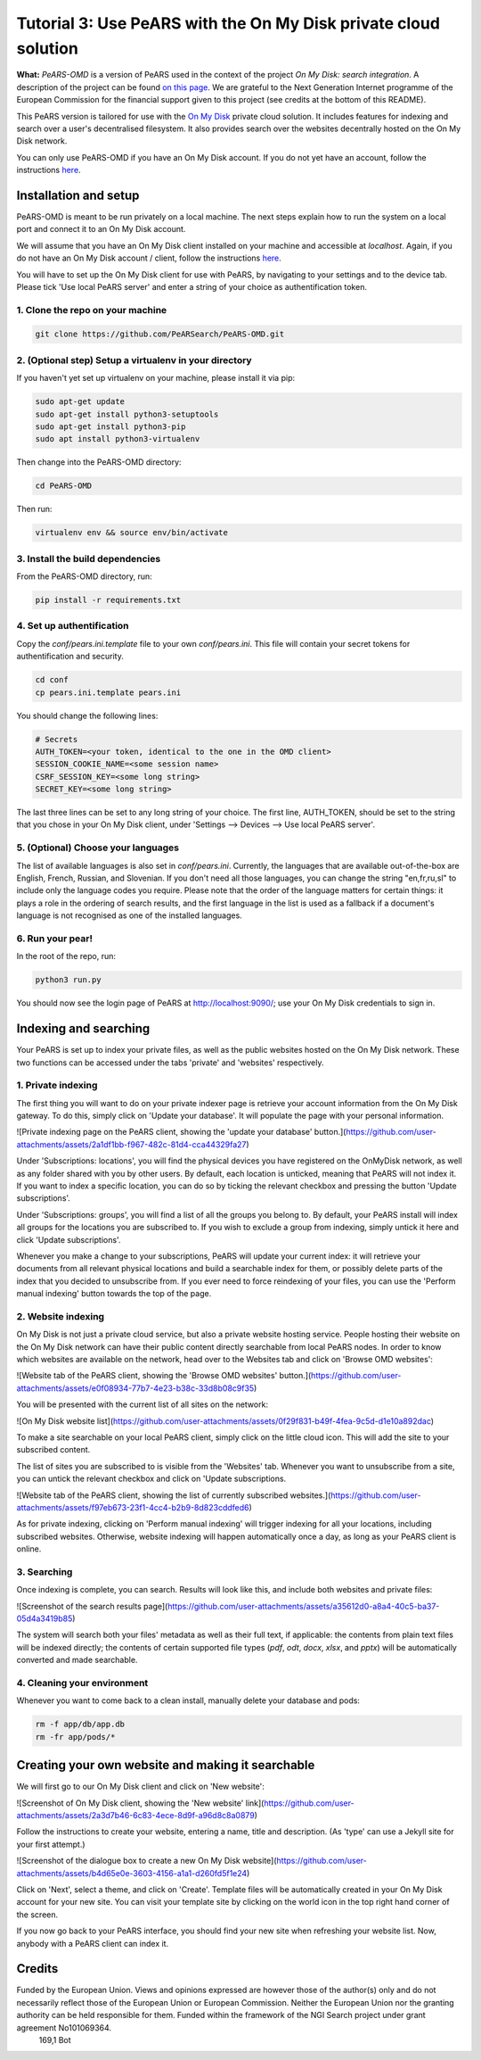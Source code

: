 ================================================================
Tutorial 3: Use PeARS with the On My Disk private cloud solution
================================================================

**What:** *PeARS-OMD* is a version of PeARS used in the context of the project *On My Disk: search integration*. A description of the project can be found `on this page <https://www.ngisearch.eu/view/Events/FirstTenSearchersAnnounced>`_. We are grateful to the Next Generation Internet programme of the European Commission for the financial support given to this project (see credits at the bottom of this README).

This PeARS version is tailored for use with the `On My Disk <https://onmydisk.com/>`_ private cloud solution. It includes features for indexing and search over a user's decentralised filesystem. It also provides search over the websites decentrally hosted on the On My Disk network.

You can only use PeARS-OMD if you have an On My Disk account. If you do not yet have an account, follow the instructions `here <https://onmydisk.net/shared/AwIaXOi00OjYvsr+itu52Ojb/Jq8vYXg1ufCqtiL74qz0KbF7bPCt969xOeDhvSArtqwlA#linux>`_.

----------------------
Installation and setup
----------------------

PeARS-OMD is meant to be run privately on a local machine. The next steps explain how to run the system on a local port and connect it to an On My Disk account.

We will assume that you have an On My Disk client installed on your machine and accessible at *localhost*. Again, if you do not have an On My Disk account / client, follow the instructions `here <https://onmydisk.net/shared/AwIaXOi00OjYvsr+itu52Ojb/Jq8vYXg1ufCqtiL74qz0KbF7bPCt969xOeDhvSArtqwlA#linux>`_.

You will have to set up the On My Disk client for use with PeARS, by navigating to your settings and to the device tab. Please tick 'Use local PeARS server' and enter a string of your choice as authentification token.


1. Clone the repo on your machine
==================================

.. code-block:: bash
    
    git clone https://github.com/PeARSearch/PeARS-OMD.git


2. (Optional step) Setup a virtualenv in your directory
=======================================================

If you haven't yet set up virtualenv on your machine, please install it via pip:

.. code-block:: bash

    sudo apt-get update
    sudo apt-get install python3-setuptools
    sudo apt-get install python3-pip
    sudo apt install python3-virtualenv

Then change into the PeARS-OMD directory:

.. code-block:: bash

    cd PeARS-OMD

Then run:

.. code-block:: bash

    virtualenv env && source env/bin/activate


3. Install the build dependencies
=================================

From the PeARS-OMD directory, run:

.. code-block:: bash

    pip install -r requirements.txt


4. Set up authentification
==========================

Copy the *conf/pears.ini.template* file to your own *conf/pears.ini*. This file will contain your secret tokens for authentification and security.

.. code-block:: bash

    cd conf
    cp pears.ini.template pears.ini

You should change the following lines:

.. code-block:: bash

    # Secrets
    AUTH_TOKEN=<your token, identical to the one in the OMD client>
    SESSION_COOKIE_NAME=<some session name>
    CSRF_SESSION_KEY=<some long string>
    SECRET_KEY=<some long string>

The last three lines can be set to any long string of your choice. The first line, AUTH_TOKEN, should be set to the string that you chose in your On My Disk client, under 'Settings --> Devices --> Use local PeARS server'.


5. (Optional) Choose your languages
============================================

The list of available languages is also set in *conf/pears.ini*. Currently, the languages that are available out-of-the-box are English, French, Russian, and Slovenian. If you don't need all those languages, you can change the string "en,fr,ru,sl" to include only the language codes you require. Please note that the order of the language matters for certain things: it plays a role in the ordering of search results, and the first language in the list is used as a fallback if a document's language is not recognised as one of the installed languages.



6. Run your pear!
=================

In the root of the repo, run:

.. code-block:: bash

    python3 run.py

You should now see the login page of PeARS at http://localhost:9090/; use your On My Disk credentials to sign in.


----------------------
Indexing and searching
----------------------

Your PeARS is set up to index your private files, as well as the public websites hosted on the On My Disk network. These two functions can be accessed under the tabs 'private' and 'websites' respectively.

1. Private indexing
===================

The first thing you will want to do on your private indexer page is retrieve your account information from the On My Disk gateway. To do this, simply click on 'Update your database'. It will populate the page with your personal information.

![Private indexing page on the PeARS client, showing the 'update your database' button.](https://github.com/user-attachments/assets/2a1df1bb-f967-482c-81d4-cca44329fa27)

Under 'Subscriptions: locations', you will find the physical devices you have registered on the OnMyDisk network, as well as any folder shared with you by other users. By default, each location is unticked, meaning that PeARS will not index it. If you want to index a specific location, you can do so by ticking the relevant checkbox and pressing the button 'Update subscriptions'.

Under 'Subscriptions: groups', you will find a list of all the groups you belong to. By default, your PeARS install will index all groups for the locations you are subscribed to. If you wish to exclude a group from indexing, simply untick it here and click 'Update subscriptions'.

Whenever you make a change to your subscriptions, PeARS will update your current index: it will retrieve your documents from all relevant physical locations and build a searchable index for them, or possibly delete parts of the index that you decided to unsubscribe from. If you ever need to force reindexing of your files, you can use the 'Perform manual indexing' button towards the top of the page.

2. Website indexing
===================

On My Disk is not just a private cloud service, but also a private website hosting service. People hosting their website on the On My Disk network can have their public content directly searchable from local PeARS nodes. In order to know which websites are available on the network, head over to the Websites tab and click on 'Browse OMD websites':

![Website tab of the PeARS client, showing the 'Browse OMD websites' button.](https://github.com/user-attachments/assets/e0f08934-77b7-4e23-b38c-33d8b08c9f35)

You will be presented with the current list of all sites on the network:

![On My Disk website list](https://github.com/user-attachments/assets/0f29f831-b49f-4fea-9c5d-d1e10a892dac)

To make a site searchable on your local PeARS client, simply click on the little cloud icon. This will add the site to your subscribed content.

The list of sites you are subscribed to is visible from the 'Websites' tab. Whenever you want to unsubscribe from a site, you can untick the relevant checkbox and click on 'Update subscriptions.

![Website tab of the PeARS client, showing the list of currently subscribed websites.](https://github.com/user-attachments/assets/f97eb673-23f1-4cc4-b2b9-8d823cddfed6)

As for private indexing, clicking on 'Perform manual indexing' will trigger indexing for all your locations, including subscribed websites. Otherwise, website indexing will happen automatically once a day, as long as your PeARS client is online.


3. Searching
============

Once indexing is complete, you can search. Results will look like this, and include both websites and private files:

![Screenshot of the search results page](https://github.com/user-attachments/assets/a35612d0-a8a4-40c5-ba37-05d4a3419b85)

The system will search both your files' metadata as well as their full text, if applicable: the contents from plain text files will be indexed directly; the contents of certain supported file types (`pdf`, `odt`, `docx`, `xlsx`, and `pptx`) will be automatically converted and made searchable.

4. Cleaning your environment
============================

Whenever you want to come back to a clean install, manually delete your database and pods:

.. code-block:: bash

    rm -f app/db/app.db
    rm -fr app/pods/*


-----------------------------------------------------
Creating your own website and making it searchable
-----------------------------------------------------

We will first go to our On My Disk client and click on 'New website':

![Screenshot of On My Disk client, showing the 'New website' link](https://github.com/user-attachments/assets/2a3d7b46-6c83-4ece-8d9f-a96d8c8a0879)

Follow the instructions to create your website, entering a name, title and description. (As 'type' can use a Jekyll site for your first attempt.)

![Screenshot of the dialogue box to create a new On My Disk website](https://github.com/user-attachments/assets/b4d65e0e-3603-4156-a1a1-d260fd5f1e24)

Click on 'Next', select a theme, and click on 'Create'. Template files will be automatically created in your On My Disk account for your new site. You can visit your template site by clicking on the world icon in the top right hand corner of the screen.

If you now go back to your PeARS interface, you should find your new site when refreshing your website list. Now, anybody with a PeARS client can index it.

-------
Credits
-------

.. image:: /_static/NGI.png
   :target: https://pearsproject.org/images/NGI.png
   :alt: NGI Logo

Funded by the European Union. Views and opinions expressed are however those of the author(s) only and do not necessarily reflect those of the European Union or European Commission. Neither the European Union nor the granting authority can be held responsible for them. Funded within the framework of the NGI Search project under grant agreement No101069364.
                                                                                                                                                                                         169,1         Bot





